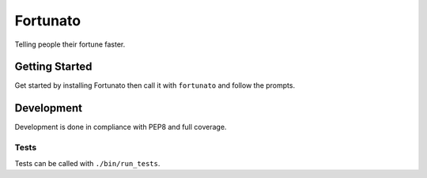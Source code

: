 =========
Fortunato
=========
Telling people their fortune faster.

Getting Started
===============
Get started by installing Fortunato then call it with ``fortunato`` and follow
the prompts.


Development
===========
Development is done in compliance with PEP8 and full coverage.

Tests
-----
Tests can be called with ``./bin/run_tests``.
